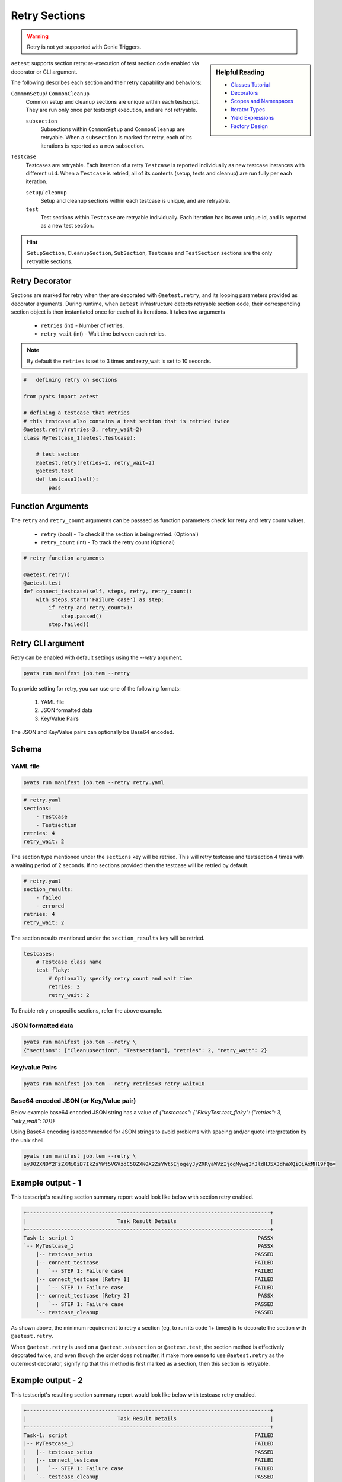 .. _aetest_retry:

Retry Sections
==============

.. warning::

    Retry is not yet supported with Genie Triggers.


.. sidebar:: Helpful Reading

    - `Classes Tutorial`_
    - `Decorators`_
    - `Scopes and Namespaces`_
    - `Iterator Types`_
    - `Yield Expressions`_
    - `Factory Design`_


.. _Decorators: https://wiki.python.org/moin/PythonDecorators
.. _Classes Tutorial: https://docs.python.org/3.4/tutorial/classes.html
.. _Scopes and Namespaces: https://docs.python.org/3.4/tutorial/classes.html#python-scopes-and-namespaces
.. _Iterator Types: https://docs.python.org/3.4/library/stdtypes.html#typeiter
.. _Yield Expressions: https://docs.python.org/3.4/reference/expressions.html#yieldexpr
.. _Factory Design: http://en.wikipedia.org/wiki/Factory_%28object-oriented_programming%29

``aetest`` supports section retry: re-execution of test section code
enabled via decorator or CLI argument.

The following describes each section and their retry capability and behaviors:

``CommonSetup``/ ``CommonCleanup``
    Common setup and cleanup sections are unique within each testscript. They
    are run only once per testscript execution, and are not retryable.

    ``subsection``
        Subsections within ``CommonSetup`` and ``CommonCleanup`` are retryable.
        When a ``subsection`` is marked for retry, each of its iterations is
        reported as a new subsection.

``Testcase``
    Testcases are retryable. Each iteration of a retry ``Testcase`` is reported
    individually as new testcase instances with different ``uid``. When a
    ``Testcase`` is retried, all of its contents (setup, tests and cleanup) are
    run fully per each iteration.

    ``setup``/ ``cleanup``
        Setup and cleanup sections within each testcase is unique, and are retryable.

    ``test``
        Test sections within ``Testcase`` are retryable individually. Each
        iteration has its own unique id, and is reported as a new test
        section.

.. hint::

    ``SetupSection``, ``CleanupSection``, ``SubSection``, ``Testcase`` and
    ``TestSection`` sections are the only retryable sections.


Retry Decorator
---------------

Sections are marked for retry when they are decorated with ``@aetest.retry``, and its
looping parameters provided as decorator arguments. During runtime, when
``aetest`` infrastructure detects retryable section code, their corresponding
section object is then instantiated once for each of its iterations. It takes two
arguments
        - ``retries`` (int) - Number of retries.
        - ``retry_wait`` (int) - Wait time between each retries.

.. note::
    By default the ``retries`` is set to 3 times and retry_wait is set to 10 seconds.

.. code-block:: python

    #   defining retry on sections

    from pyats import aetest

    # defining a testcase that retries
    # this testcase also contains a test section that is retried twice
    @aetest.retry(retries=3, retry_wait=2)
    class MyTestcase_1(aetest.Testcase):

        # test section
        @aetest.retry(retries=2, retry_wait=2)
        @aetest.test
        def testcase1(self):
            pass


Function Arguments
------------------

The ``retry`` and ``retry_count`` arguments can be passsed as function
parameters check for retry and retry count values.

        - ``retry`` (bool) -  To check if the section is being retried. (Optional)
        - ``retry_count`` (int) - To track the retry count (Optional)

.. code-block:: python

        # retry function arguments

        @aetest.retry()
        @aetest.test
        def connect_testcase(self, steps, retry, retry_count):
            with steps.start('Failure case') as step:
                if retry and retry_count>1:
                    step.passed()
                step.failed()


Retry CLI argument
------------------

Retry can be enabled with default settings using the `\-\-retry` argument.

.. code-block:: text

    pyats run manifest job.tem --retry

To provide setting for retry, you can use one of the following formats:

    1. YAML file
    2. JSON formatted data
    3. Key/Value Pairs

The JSON and Key/Value pairs can optionally be Base64 encoded.

Schema
------
.. code-block:: python
    {
        Optional('sections'): list, # sections that needs to be retried. Eg  - Testcase, Subsection, Setupsection, Cleanupsection, Testsection
        Optional('section_results'): list, # section that needs to be retried based on its results. Eg Failed, Errored. Default: Failed
        Optional('testcases'): { # aetest testcases
            Any(): { # section name
                Optional('retries'): Default(int, 3), # number of retries
                Optional('retry_wait'): Default(int, 10), # retry delay between each retry
            }
        },
        'retries': Default(int, 3),
        'retry_wait': Default(int, 10),
    }

YAML file
~~~~~~~~~

.. code-block:: text

    pyats run manifest job.tem --retry retry.yaml

.. code-block:: yaml

    # retry.yaml
    sections:
        - Testcase
        - Testsection
    retries: 4
    retry_wait: 2

The section type mentioned under the ``sections`` key will be retried.
This will retry testcase and testsection 4 times with a waiting period of 2 seconds.
If no sections provided then the testcase will be retried by default.

.. code-block:: yaml

    # retry.yaml
    section_results:
        - failed
        - errored
    retries: 4
    retry_wait: 2

The section results mentioned under the ``section_results`` key will be retried.

.. code-block:: yaml

    testcases:
        # Testcase class name
        test_flaky:
            # Optionally specify retry count and wait time
            retries: 3
            retry_wait: 2

To Enable retry on specific sections, refer the above example.

JSON formatted data
~~~~~~~~~~~~~~~~~~~

.. code-block:: text

    pyats run manifest job.tem --retry \
    {"sections": ["Cleanupsection", "Testsection"], "retries": 2, "retry_wait": 2}

Key/value Pairs
~~~~~~~~~~~~~~~

.. code-block:: text

    pyats run manifest job.tem --retry retries=3 retry_wait=10

Base64 encoded JSON (or Key/Value pair)
~~~~~~~~~~~~~~~~~~~~~~~~~~~~~~~~~~~~~~~

Below example base64 encoded JSON string has a value of `{"testcases": {"FlakyTest.test_flaky": {"retries": 3, "retry_wait": 10}}}`

Using Base64 encoding is recommended for JSON strings to avoid problems with
spacing and/or quote interpretation by the unix shell.

.. code-block:: text

    pyats run manifest job.tem --retry \
    eyJ0ZXN0Y2FzZXMiOiB7IkZsYWt5VGVzdC50ZXN0X2ZsYWt5IjogeyJyZXRyaWVzIjogMywgInJldHJ5X3dhaXQiOiAxMH19fQo=


Example output - 1
-------------------

This testscript's resulting section summary report would look like below with
section retry enabled.

.. code-block:: log

    +------------------------------------------------------------------------------+
    |                             Task Result Details                              |
    +------------------------------------------------------------------------------+
    Task-1: script_1                                                           PASSX
    `-- MyTestcase_1                                                           PASSX
        |-- testcase_setup                                                    PASSED
        |-- connect_testcase                                                  FAILED
        |   `-- STEP 1: Failure case                                          FAILED
        |-- connect_testcase [Retry 1]                                        FAILED
        |   `-- STEP 1: Failure case                                          FAILED
        |-- connect_testcase [Retry 2]                                         PASSX
        |   `-- STEP 1: Failure case                                          PASSED
        `-- testcase_cleanup                                                  PASSED


As shown above, the minimum requirement to retry a section (eg, to run its code
1+ times) is to decorate the section with ``@aetest.retry``.

When ``@aetest.retry`` is used on a ``@aetest.subsection`` or ``@aetest.test``,
the section method is effectively decorated twice, and even though the order
does not matter, it make more sense to use ``@aetest.retry`` as the outermost
decorator, signifying that this method is first marked as a section, then this
section is retryable.


Example output - 2
-------------------

This testscript's resulting section summary report would look like below with
testcase retry enabled.

.. code-block:: log

    +------------------------------------------------------------------------------+
    |                             Task Result Details                              |
    +------------------------------------------------------------------------------+
    Task-1: script                                                            FAILED
    |-- MyTestcase_1                                                          FAILED
    |   |-- testcase_setup                                                    PASSED
    |   |-- connect_testcase                                                  FAILED
    |   |   `-- STEP 1: Failure case                                          FAILED
    |   `-- testcase_cleanup                                                  PASSED
    |-- MyTestcase_1 [Retry 1]                                                FAILED
    |   |-- testcase_setup                                                    PASSED
    |   |-- connect_testcase                                                  FAILED
    |   |   `-- STEP 1: Failure case                                          FAILED
    |   `-- testcase_cleanup                                                  PASSED
    |-- MyTestcase_1 [Retry 2]                                                FAILED
    |   |-- testcase_setup                                                    PASSED
    |   |-- connect_testcase                                                  FAILED
    |   |   `-- STEP 1: Failure case                                          FAILED
    |   `-- testcase_cleanup                                                  PASSED
    `-- MyTestcase_1 [Retry 3]                                                FAILED
        |-- testcase_setup                                                    PASSED
        |-- connect_testcase                                                  FAILED
        |   `-- STEP 1: Failure case                                          FAILED
        `-- testcase_cleanup                                                  PASSED

